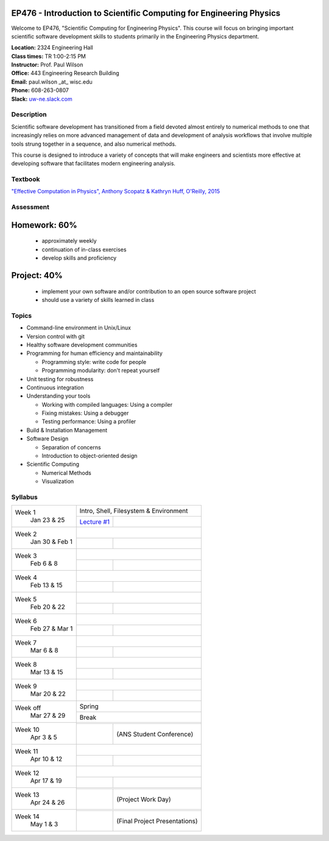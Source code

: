 EP476 - Introduction to Scientific Computing for Engineering Physics
====================================================================

Welcome to EP476, "Scientific Computing for Engineering Physics".  This course
will focus on bringing important scientific software development skills to students
primarily in the Engineering Physics department.


| **Location:** 2324 Engineering Hall
| **Class times:** TR 1:00-2:15 PM
| **Instructor:** Prof. Paul Wilson
| **Office:** 443 Engineering Research Building
| **Email:** paul.wilson \_at\_ wisc.edu
| **Phone:** 608-263-0807
| **Slack:** `uw-ne.slack.com <http://uw-ne.slack.com>`_


Description
-----------

Scientific software development has transitioned from a field devoted almost
entirely to numerical methods to one that increasingly relies on more advanced
management of data and development of analysis workflows that involve multiple
tools strung together in a sequence, and also numerical methods.

This course is designed to introduce a variety of concepts that will make
engineers and scientists more effective at developing software that
facilitates modern engineering analysis.  

Textbook
---------

`"Effective Computation in Physics", Anthony Scopatz & Kathryn Huff, O'Reilly, 2015 <http://shop.oreilly.com/product/0636920033424.do>`_


Assessment
----------

Homework: 60%
=============

    * approximately weekly
    * continuation of in-class exercises
    * develop skills and proficiency

Project: 40%
============

    * implement your own software and/or contribution to an open source software project
    * should use a variety of skills learned in class


Topics
------

* Command-line environment in Unix/Linux
* Version control with git
* Healthy software development communities
* Programming for human efficiency and maintainability

  * Programming style: write code for people
  * Programming modularity: don't repeat yourself

* Unit testing for robustness 
* Continuous integration
* Understanding your tools

  * Working with compiled languages: Using a compiler
  * Fixing mistakes: Using a debugger
  * Testing performance: Using a profiler  

* Build & Installation Management
* Software Design

  * Separation of concerns
  * Introduction to object-oriented design
  
* Scientific Computing

  * Numerical Methods  
  * Visualization

Syllabus
--------

+-----------+-------------------------------------------------------------------+
| Week 1    | Intro, Shell, Filesystem & Environment                            |
|  Jan      +------------------------------+------------------------------------+
|  23 & 25  | `Lecture #1 <lec01.rst>`_    |                                    |
+-----------+------------------------------+------------------------------------+
| Week 2    |                                                                   |
|  Jan 30 & +------------------------------+------------------------------------+
|  Feb 1    |                              |                                    |
+-----------+------------------------------+------------------------------------+
| Week 3    |                                                                   |
|  Feb      +------------------------------+------------------------------------+
|  6 & 8    |                              |                                    |
+-----------+------------------------------+------------------------------------+   
| Week 4    |                                                                   |
|  Feb      +------------------------------+------------------------------------+
|  13 & 15  |                              |                                    | 
+-----------+------------------------------+------------------------------------+
| Week 5    |                                                                   |
|  Feb      +------------------------------+------------------------------------+
|  20 & 22  |                              |                                    | 
+-----------+------------------------------+------------------------------------+
| Week 6    |                                                                   |
|  Feb 27 & +------------------------------+------------------------------------+
|  Mar 1    |                              |                                    | 
+-----------+------------------------------+------------------------------------+
| Week 7    |                                                                   |
|  Mar      +------------------------------+------------------------------------+
|  6 & 8    |                              |                                    | 
+-----------+------------------------------+------------------------------------+
| Week 8    |                                                                   |
|  Mar      +------------------------------+------------------------------------+
|  13 & 15  |                              |                                    | 
+-----------+------------------------------+------------------------------------+
| Week 9    |                                                                   |
|  Mar      +------------------------------+------------------------------------+
|  20 & 22  |                              |                                    | 
+-----------+------------------------------+------------------------------------+
| Week off  |                            Spring                                 |
|  Mar      +------------------------------+------------------------------------+
|  27 & 29  |                             Break                                 |
+-----------+-------------------------------------------------------------------+
| Week 10   |                                                                   |
|  Apr      +------------------------------+------------------------------------+
|  3 & 5    |                              |  (ANS Student Conference)          | 
+-----------+------------------------------+------------------------------------+
| Week 11   |                                                                   |
|  Apr      +------------------------------+------------------------------------+
|  10 & 12  |                              |                                    |
+-----------+------------------------------+------------------------------------+
| Week 12   |                                                                   |
|  Apr      +------------------------------+------------------------------------+
|  17 & 19  |                              |                                    |
+-----------+------------------------------+------------------------------------+
| Week 13   |                                                                   |
|  Apr      +------------------------------+------------------------------------+
|  24 & 26  |                              |  (Project Work Day)                |
+-----------+------------------------------+------------------------------------+
| Week 14   |                                                                   |
|  May      +------------------------------+------------------------------------+
|  1 & 3    |                              |  (Final Project Presentations)     |
+-----------+------------------------------+------------------------------------+





